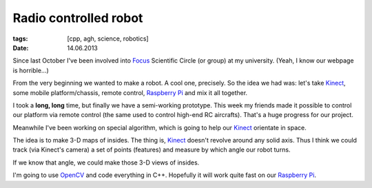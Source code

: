 Radio controlled robot
######################

:tags: [cpp, agh, science, robotics]
:date: 14.06.2013

Since last October I've been involved into Focus_ Scientific Circle (or group)
at my university. (Yeah, I know our webpage is horrible...)

.. _Focus: http://focus.agh.edu.pl/

From the very beginning we wanted to make a robot. A cool one, precisely.  So
the idea we had was: let's take Kinect_, some mobile platform/chassis, remote
control, `Raspberry Pi`_ and mix it all together.

.. _Kinect: http://en.wikipedia.org/wiki/Kinect
.. _Raspberry Pi: http://www.raspberrypi.org/

I took a **long, long** time, but finally we have a semi-working prototype.
This week my friends made it possible to control our platform via remote
control (the same used to control high-end RC aircrafts).  That's a huge
progress for our project.

Meanwhile I've been working on special algorithm, which is going to help our
Kinect_ orientate in space.

The idea is to make 3-D maps of insides.  The thing is, Kinect_ doesn't revolve
around any solid axis.  Thus I think we could track (via Kinect's camera) a set
of points (features) and measure by which angle our robot turns.

If we know that angle, we could make those 3-D views of insides.

I'm going to use OpenCV_ and code everything in C++.  Hopefully it will work
quite fast on our `Raspberry Pi`_.

.. _OpenCV: http://docs.opencv.org/
